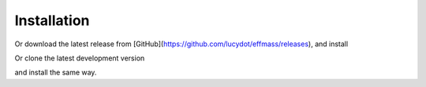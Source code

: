 ============
Installation
============

.. code-block:: bash
    pip install effmass

Or download the latest release from [GitHub](https://github.com/lucydot/effmass/releases), and install

.. code-block:: bash
    cd effmass
    python setup.py install

Or clone the latest development version

.. code-block:: bash
    git clone git@github.com:lucydot/effmass.git

and install the same way.

.. code-block:: bash
    cd effmass
    python setup.py install 
